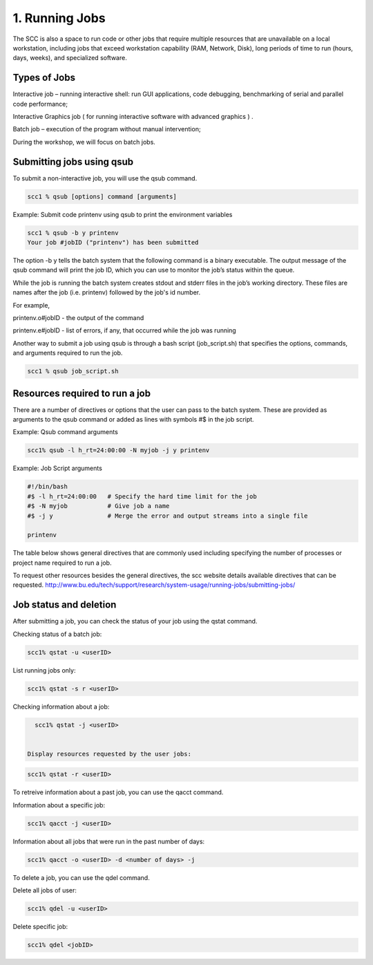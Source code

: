 1. Running Jobs
===============================

The SCC is also a space to run code or other jobs that require multiple resources that are unavailable on a local workstation, including jobs that exceed workstation capability (RAM, Network, Disk), long periods of time to run (hours, days, weeks), and specialized software.

Types of Jobs
################

Interactive job – running interactive shell: run GUI applications, code debugging, benchmarking of serial and parallel code performance;

Interactive Graphics job ( for running interactive software with advanced graphics ) .  

Batch  job – execution of the program without manual intervention;

During the workshop, we will focus on batch jobs.

Submitting jobs using qsub
##########################

To submit a non-interactive job, you will use the qsub command. 

.. code:: bash

   scc1 % qsub [options] command [arguments]


Example: Submit code printenv using qsub to print the environment variables

.. code:: bash

   scc1 % qsub -b y printenv
   Your job #jobID ("printenv") has been submitted

The option -b y tells the batch system that the following command is a binary executable. The output message of the qsub command will print the job ID, which you can use to monitor the job’s status within the queue. 

While the job is running the batch system creates stdout and stderr files in the job’s working directory. These files are names after the job (i.e. printenv) followed by the job's id number. 

For example, 

printenv.o#jobID - the output of the command
 
printenv.e#jobID - list of errors, if any, that occurred while the job was running


Another way to submit a job using qsub is through a bash script (job_script.sh) that specifies the options, commands, and arguments required to run the job.

.. code:: bash

   scc1 % qsub job_script.sh


Resources required to run a job
###############################

There are a number of directives or options that the user can pass to the batch system. These are provided as arguments to the qsub command or added as lines with symbols #$ in the job script.

Example: Qsub command arguments

.. code:: bash

   scc1% qsub -l h_rt=24:00:00 -N myjob -j y printenv

Example: Job Script arguments

.. code:: bash

   #!/bin/bash
   #$ -l h_rt=24:00:00   # Specify the hard time limit for the job
   #$ -N myjob           # Give job a name
   #$ -j y               # Merge the error and output streams into a single file

   printenv

The table below shows general directives that are commonly used including specifying the number of processes or project name required to run a job.

.. image:: images/Qsub_Resources.png

To request other resources besides the general directives, the scc website details available directives that can be requested. 
http://www.bu.edu/tech/support/research/system-usage/running-jobs/submitting-jobs/


Job status and deletion
#######################

After submitting a job, you can check the status of your job using the qstat command.

Checking status of a batch job:

.. code:: bash

   scc1% qstat -u <userID>

List running jobs only:

.. code:: bash

   scc1% qstat -s r <userID>


Checking information about a job:

.. code:: bash

   scc1% qstat -j <userID>


 Display resources requested by the user jobs:

.. code:: bash

   scc1% qstat -r <userID>

   
To retreive information about a past job, you can use the qacct command.

Information about a specific job:

.. code:: bash

   scc1% qacct -j <userID>


Information about all jobs that were run in the past number of days:

.. code:: bash

   scc1% qacct -o <userID> -d <number of days> -j


To delete a job, you can use the qdel command.

Delete all jobs of user:

.. code:: bash

   scc1% qdel -u <userID>


Delete specific job:

.. code:: bash

   scc1% qdel <jobID>








 
